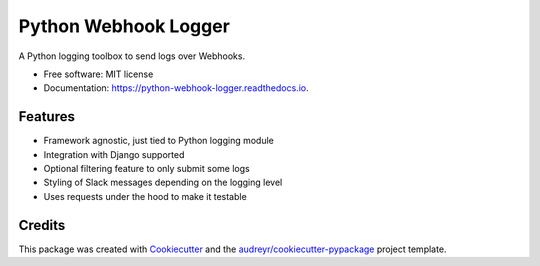 =====================
Python Webhook Logger
=====================

.. image:: https://img.shields.io/pypi/v/webhook-logger.svg
    :target: https://pypi.python.org/pypi/webhook-logger

.. image:: https://img.shields.io/travis/founders4schools/python-webhook-logger.svg
    :target: https://travis-ci.org/founders4schools/python-webhook-logger

.. image:: https://readthedocs.org/projects/python-webhook-logger/badge/?version=latest
    :target: https://python-webhook-logger.readthedocs.io/en/latest/?badge=latest
    :alt: Documentation Status

.. image:: https://pyup.io/repos/github/founders4schools/python-webhook-logger/shield.svg
    :target: https://pyup.io/repos/github/founders4schools/python-webhook-logger/
    :alt: Updates
     
.. image:: https://codecov.io/gh/founders4schools/python-webhook-logger/branch/master/graph/badge.svg
    :target: https://codecov.io/gh/founders4schools/python-webhook-logger


A Python logging toolbox to send logs over Webhooks.


* Free software: MIT license
* Documentation: https://python-webhook-logger.readthedocs.io.


Features
--------

* Framework agnostic, just tied to Python logging module
* Integration with Django supported
* Optional filtering feature to only submit some logs
* Styling of Slack messages depending on the logging level
* Uses requests under the hood to make it testable

Credits
-------

This package was created with Cookiecutter_ and the `audreyr/cookiecutter-pypackage`_ project template.

.. _Cookiecutter: https://github.com/audreyr/cookiecutter
.. _`audreyr/cookiecutter-pypackage`: https://github.com/audreyr/cookiecutter-pypackage

